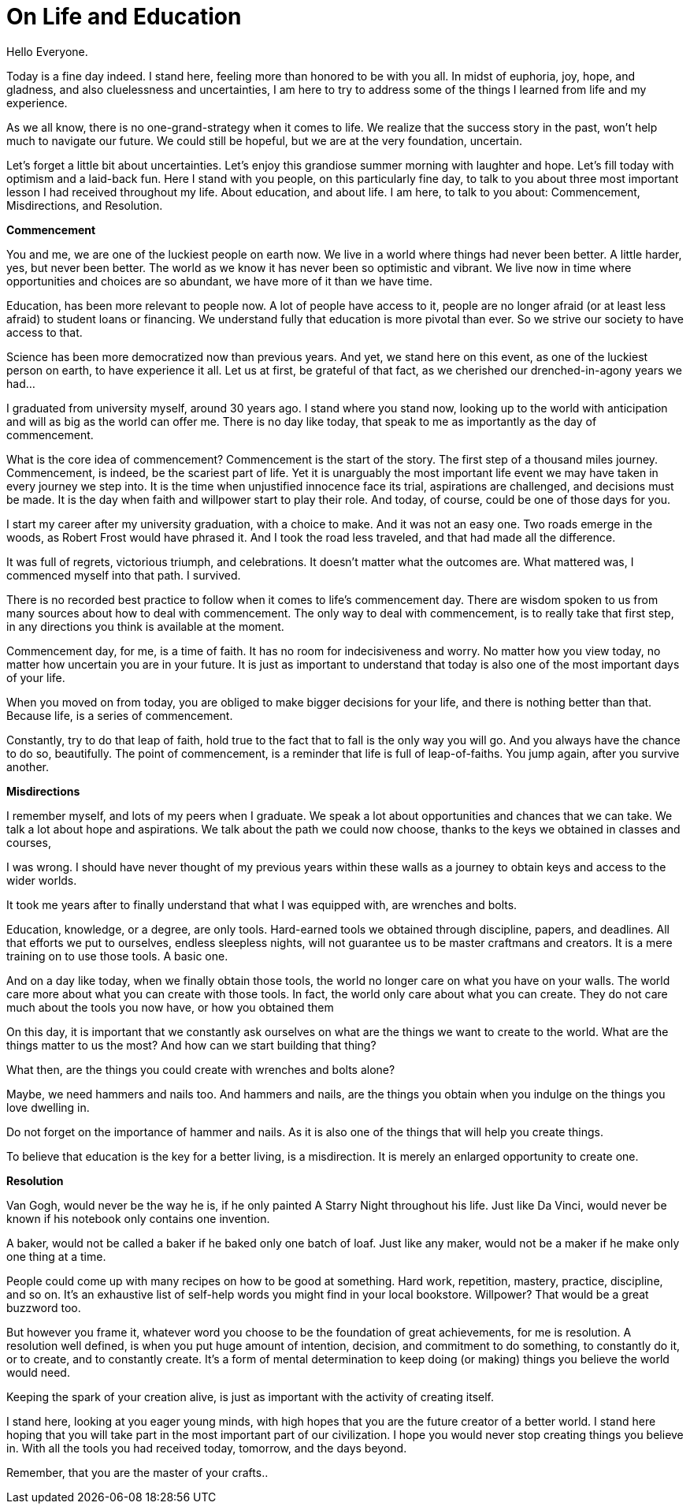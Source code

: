 = On Life and Education
:hp-alt-title: an imaginary commencement address
:hp-tags: words

Hello Everyone.

Today is a fine day indeed. I stand here, feeling more than honored to be with you all. In midst of euphoria, joy, hope, and gladness, and also cluelessness and uncertainties, I am here to try to address some of the things I learned from life and my experience.

As we all know, there is no one-grand-strategy when it comes to life. We realize that the success story in the past, won't help much to navigate our future. We could still be hopeful, but we are at the very foundation, uncertain.

Let's forget a little bit about uncertainties. Let's enjoy this grandiose summer morning with laughter and hope. Let's fill today with optimism and a laid-back fun. Here I stand with you people, on this particularly fine day, to talk to you about three most important lesson I had received throughout my life. About education, and about life. I am here, to talk to you about: Commencement, Misdirections, and Resolution.

*Commencement*

You and me, we are one of the luckiest people on earth now. We live in a world where things had never been better. A little harder, yes, but never been better. The world as we know it has never been so optimistic and vibrant. We live now in time where opportunities and choices are so abundant, we have more of it than we have time.

Education, has been more relevant to people now. A lot of people have access to it, people are no longer afraid (or at least less afraid) to student loans or financing. We understand fully that education is more pivotal than ever. So we strive our society to have access to that.

Science has been more democratized now than previous years. And yet, we stand here on this event, as one of the luckiest person on earth, to have experience it all. Let us at first, be grateful of that fact, as we cherished our  drenched-in-agony years we had...

I graduated from university myself, around 30 years ago. I stand where you stand now, looking up to the world with anticipation and will as big as the world can offer me. There is no day like today, that speak to me as importantly as the day of commencement.

What is the core idea of commencement? Commencement is the start of the story. The first step of a thousand miles journey. Commencement, is indeed, be the scariest part of life. Yet it is unarguably the most important life event we may have taken in every journey we step into. It is the time when unjustified innocence face its trial, aspirations are challenged, and decisions must be made. It is the day when faith and willpower start to play their role. And today, of course, could be one of those days for you.

I start my career after my university graduation, with a choice to make. And it was not an easy one. Two roads emerge in the woods, as Robert Frost would have phrased it. And I took the road less traveled, and that had made all the difference.

It was full of regrets, victorious triumph, and celebrations. It doesn't matter what the outcomes are. What mattered was, I commenced myself into that path. I survived.

There is no recorded best practice to follow when it comes to life's commencement day. There are wisdom spoken to us from many sources about how to deal with commencement. The only way to deal with commencement, is to really take that first step, in any directions you think is available at the moment.

Commencement day, for me, is a time of faith. It has no room for indecisiveness and worry. No matter how you view today, no matter how uncertain you are in your future. It is just as important to understand that today is also one of the most important days of your life.

When you moved on from today, you are obliged to make bigger decisions for your life, and there is nothing better than that. Because life, is a series of commencement.

Constantly, try to do that leap of faith, hold true to the fact that to fall is the only way you will go. And you always have the chance to do so, beautifully. The point of commencement, is a reminder that life is full of leap-of-faiths. You jump again, after you survive another.

*Misdirections*

I remember myself, and lots of my peers when I graduate. We speak a lot about opportunities and chances that we can take. We talk a lot about hope and aspirations. We talk about the path we could now choose, thanks to the keys we obtained in classes and courses,

I was wrong. I should have never thought of my previous years within these walls as a journey to obtain keys and access to the wider worlds.

It took me years after to finally understand that what I was equipped with, are wrenches and bolts.

Education, knowledge, or a degree, are only tools. Hard-earned tools we obtained through discipline, papers, and deadlines. All that efforts we put to ourselves, endless sleepless nights, will not guarantee us to be master craftmans and creators. It is a mere training on to use those tools. A basic one.

And on a day like today, when we finally obtain those tools, the world no longer care on what you have on your walls. The world care more about what you can create with those tools. In fact, the world only care about what you can create. They do not care much about the tools you now have, or how you obtained them

On this day, it is important that we constantly ask ourselves on what are the things we want to create to the world. What are the things matter to us the most? And how can we start building that thing?

What then, are the things you could create with wrenches and bolts alone?

Maybe, we need hammers and nails too. And hammers and nails, are the things you obtain when you indulge on the things you love dwelling in.

Do not forget on the importance of hammer and nails. As it is also one of the things that will help you create things.

To believe that education is the key for a better living, is a misdirection. It is merely an enlarged opportunity to create one.

*Resolution*

Van Gogh, would never be the way he is, if he only painted A Starry Night throughout his life. Just like Da Vinci, would never be known if his notebook only contains one invention.

A baker, would not be called a baker if he baked only one batch of loaf. Just like any maker, would not be a maker if he make only one thing at a time. 

People could come up with many recipes on how to be good at something. Hard work, repetition, mastery, practice, discipline, and so on. It's an exhaustive list of self-help words you might find in your local bookstore. Willpower? That would be a great buzzword too. 

But however you frame it, whatever word you choose to be the foundation of great achievements, for me is resolution. A resolution well defined, is when you put huge amount of intention, decision, and commitment to do something, to constantly do it, or to create, and to constantly create. It's a form of mental determination to keep doing (or making) things you believe the world would need.

Keeping the spark of your creation alive, is just as important with the activity of creating itself. 

I stand here, looking at you eager young minds, with high hopes that you are the future creator of a better world. I stand here hoping that you will take part in the most important part of our civilization. I hope you would never stop creating things you believe in. With all the tools you had received today, tomorrow, and the days beyond.

Remember, that you are the master of your crafts..